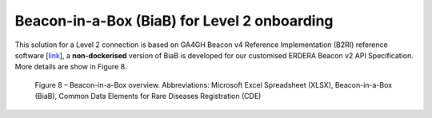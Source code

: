 Beacon-in-a-Box (BiaB) for Level 2 onboarding
------------

This solution for a Level 2 connection is based on GA4GH Beacon v4 Reference Implementation (B2RI) reference software [`link <https://github.com/ejp-rd-vp/vp-api-specs/tree/v4.0_spec>`_], a **non-dockerised** version of BiaB is developed for our customised ERDERA Beacon v2 API Specification. More details are show in Figure 8.

..  figure:: _images/f8.png
    :alt:  Beacon-in-a-Box overview. Abbreviations: Microsoft Excel Spreadsheet (XLSX), Beacon-in-a-Box (BiaB), Common Data Elements for Rare Diseases Registration (CDE)
    :width: 100%

    Figure 8 – Beacon-in-a-Box overview. Abbreviations: Microsoft Excel Spreadsheet (XLSX), Beacon-in-a-Box (BiaB), Common Data Elements for Rare Diseases Registration (CDE)
